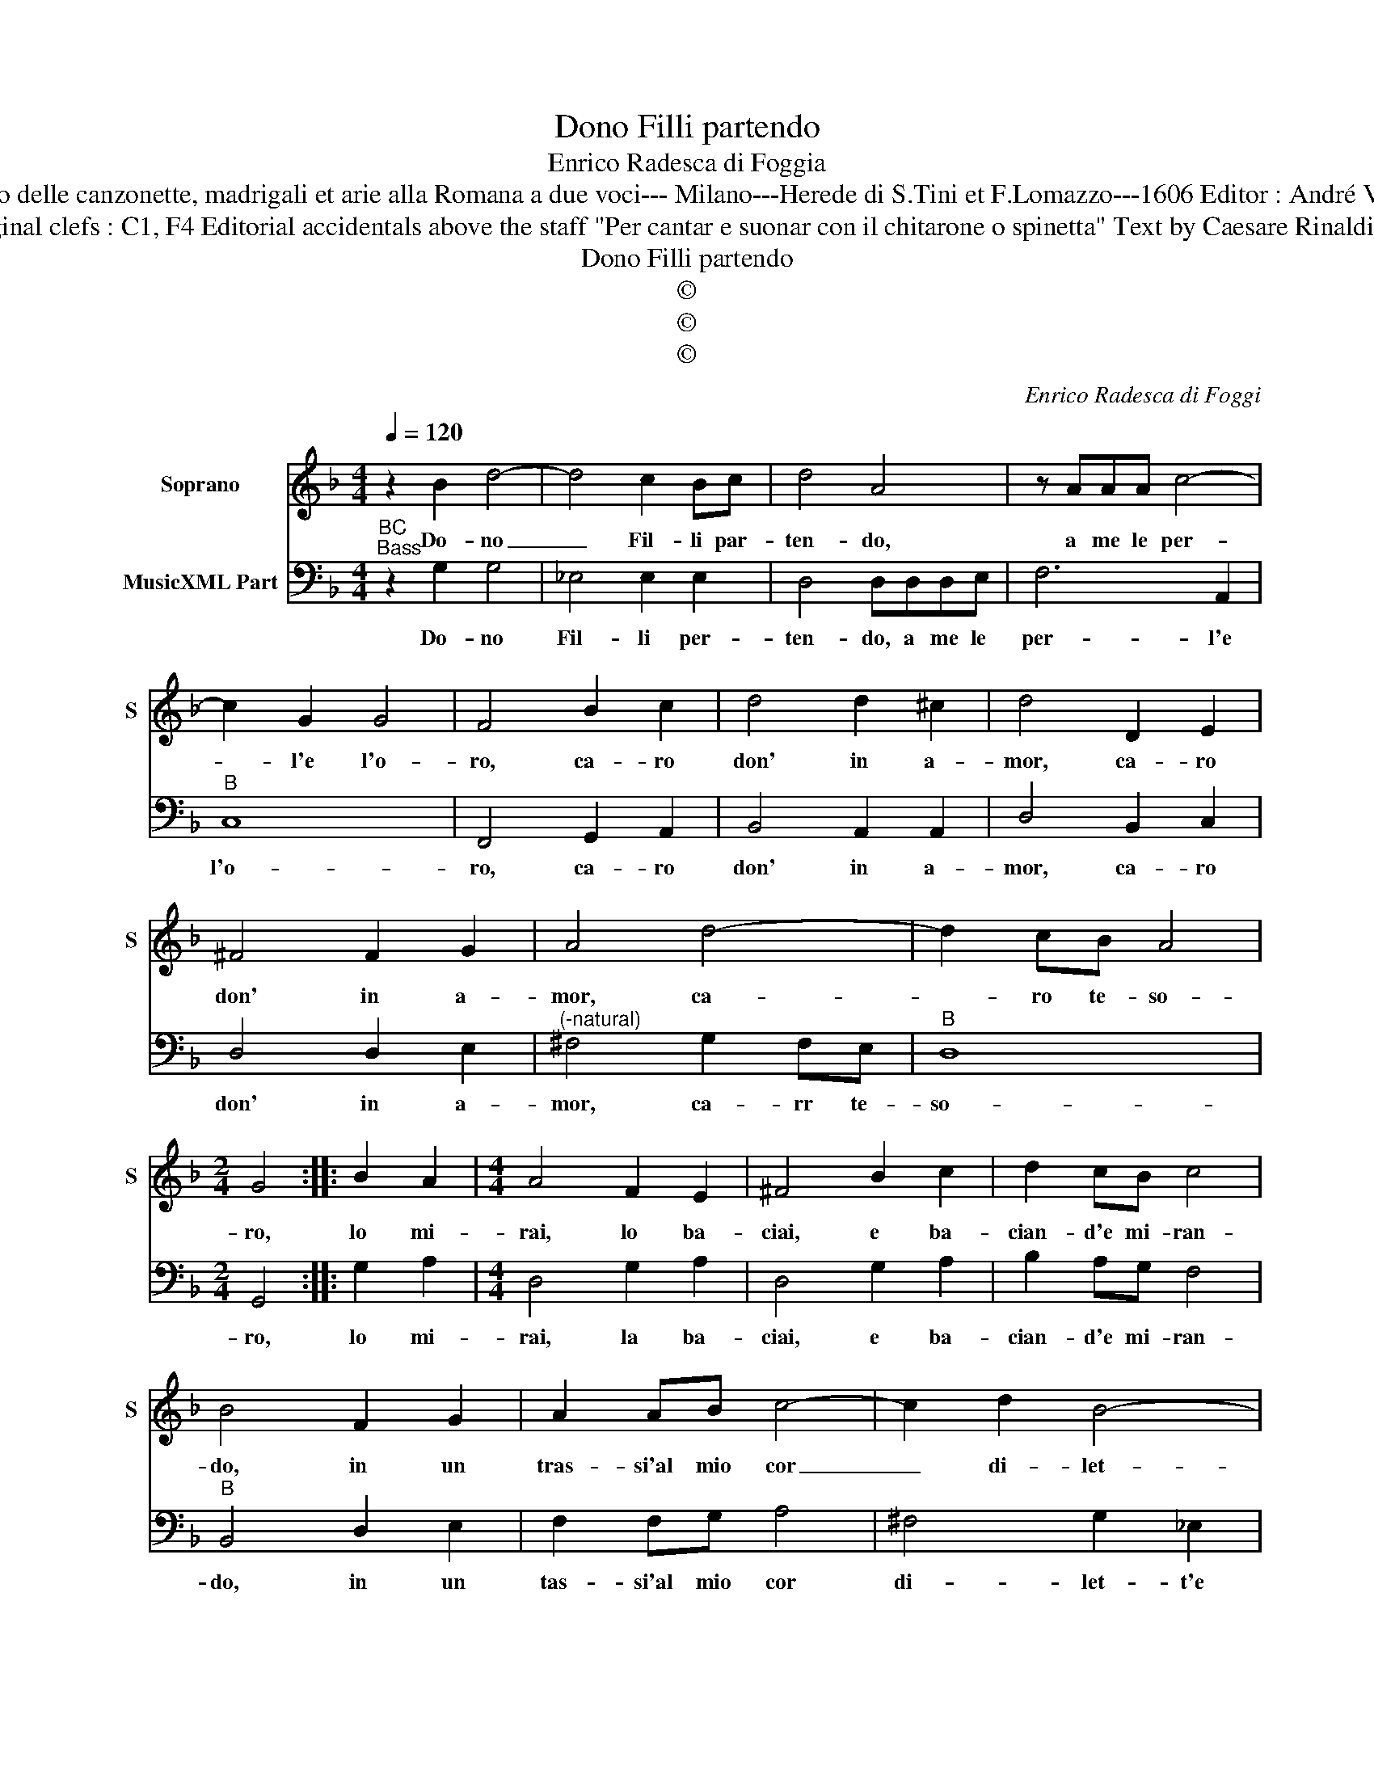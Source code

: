 X:1
T:Dono Filli partendo
T:Enrico Radesca di Foggia
T:Source : Secondo Libro delle canzonette, madrigali et arie alla Romana a due voci--- Milano---Herede di S.Tini et F.Lomazzo---1606 Editor : André Vierendeels (15/11/16).
T:Notes : Original clefs : C1, F4 Editorial accidentals above the staff "Per cantar e suonar con il chitarone o spinetta" Text by Caesare Rinaldi (Madrigali) 
T:Dono Filli partendo
T:©
T:©
T:©
C:Enrico Radesca di Foggi
Z:©
%%score 1 2
L:1/8
Q:1/4=120
M:4/4
K:F
V:1 treble nm="Soprano" snm="S"
V:2 bass nm="MusicXML Part"
V:1
 z2 B2 d4- | d4 c2 Bc | d4 A4 | z AAA c4- | c2 G2 G4 | F4 B2 c2 | d4 d2 ^c2 | d4 D2 E2 | %8
w: Do- no|_ Fil- li par-|ten- do,|a me le per-|* l'e l'o-|ro, ca- ro|don' in a-|mor, ca- ro|
 ^F4 F2 G2 | A4 d4- | d2 cB A4 |[M:2/4] G4 :: B2 A2 |[M:4/4] A4 F2 E2 | ^F4 B2 c2 | d2 cB c4 | %16
w: don' in a-|mor, ca-|* ro te- so-|ro,|lo mi-|rai, lo ba-|ciai, e ba-|cian- d'e mi- ran-|
 B4 F2 G2 | A2 AB c4- | c2 d2 B4- | B2 B2 A4 | G8 || G8 | ^F4 F4 | z2 G4 A2 | ^F4 F4 | A4 E2 E2 | %26
w: do, in un|tras- si'al mio cor|_ di- let-|* ti'e gua-|i.|Poi|dol- ce|so- spi-|ran- do,|dis- si trà|
 ^F4 A4 | B8 | A4 D2 D2 | E2 EE ^F4 | G4 A2 A2 | =B2 BB ^c4 | d4 d2 G2 | A8 | G4 D2 D2 | %35
w: me: piu|fi-|ne, ha, le|per- le la boc-|ca, ha, le|per- le la boc-|ca'e l'o- ro'il|cri-|ne, ha, le|
 E2 EE ^F4 | G4 z2 D2 | E3 F G2 A2 | A8 | G8 :| %40
w: per- le la boc-|ca, e|l'o- * * roi'il|cri-|ne.|
V:2
"^BC""^Bass" z2 G,2 G,4 | _E,4 E,2 E,2 | D,4 D,D,D,E, | F,6 A,,2 |"^B" C,8 | F,,4 G,,2 A,,2 | %6
w: Do- no|Fil- li per-|ten- do, a me le|per- l'e|l'o-|ro, ca- ro|
 B,,4 A,,2 A,,2 | D,4 B,,2 C,2 | D,4 D,2 E,2 |"^(-natural)" ^F,4 G,2 F,E, |"^B" D,8 | %11
w: don' in a-|mor, ca- ro|don' in a-|mor, ca- rr te-|so-|
[M:2/4] G,,4 :: G,2 A,2 |[M:4/4] D,4 G,2 A,2 | D,4 G,2 A,2 | B,2 A,G, F,4 |"^B" B,,4 D,2 E,2 | %17
w: ro,|lo mi-|rai, la ba-|ciai, e ba-|cian- d'e mi- ran-|do, in un|
 F,2 F,G, A,4 | ^F,4 G,2 _E,2 | D,8 | G,,8 || G,,8 |"^B" D,4 D,4 | z2 _E,4 C,2 | D,4 D,4 | %25
w: tas- si'al mio cor|di- let- t'e|guar-|di,|Poi|dol- ce|so- spi-|ran- do,|
 A,,4 A,,2 A,,2 | D,4 D,4 | G,,8 |"^B" D,8 | C,2 C,2 D,2 D,D, | E,4 ^F,4 | G,2 G,2 A,2 A,A, | %32
w: dis- si trà|me: piu|fi-|ne,|ha le per- le la|boc- ca,|ha le per- le la|
 ^F,2 F,2 G,2 E,2 | D,8 |"^B" G,,4 B,,2 B,,2 | C,2 C,C, D,4 | G,,4 z2 B,,2 | C,3 D, _E,2 C,2 | %38
w: boc- ca'e l'o- 'il|cri-|ne, ha le|per- le la boc-|ca, e|l'o- * * ro'il|
 D,8 | G,,8 :| %40
w: cri-|ne.|

